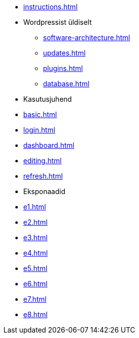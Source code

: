 * xref:instructions.adoc[]
* Wordpressist üldiselt
** xref:software-architecture.adoc[]
** xref:updates.adoc[]
** xref:plugins.adoc[]
** xref:database.adoc[]

* Kasutusjuhend
* xref:basic.adoc[]
* xref:login.adoc[]
* xref:dashboard.adoc[]
* xref:editing.adoc[]
* xref:refresh.adoc[]

* Eksponaadid
* xref:e1.adoc[]
* xref:e2.adoc[]
* xref:e3.adoc[]
* xref:e4.adoc[]
* xref:e5.adoc[]
* xref:e6.adoc[]
* xref:e7.adoc[]
* xref:e8.adoc[]